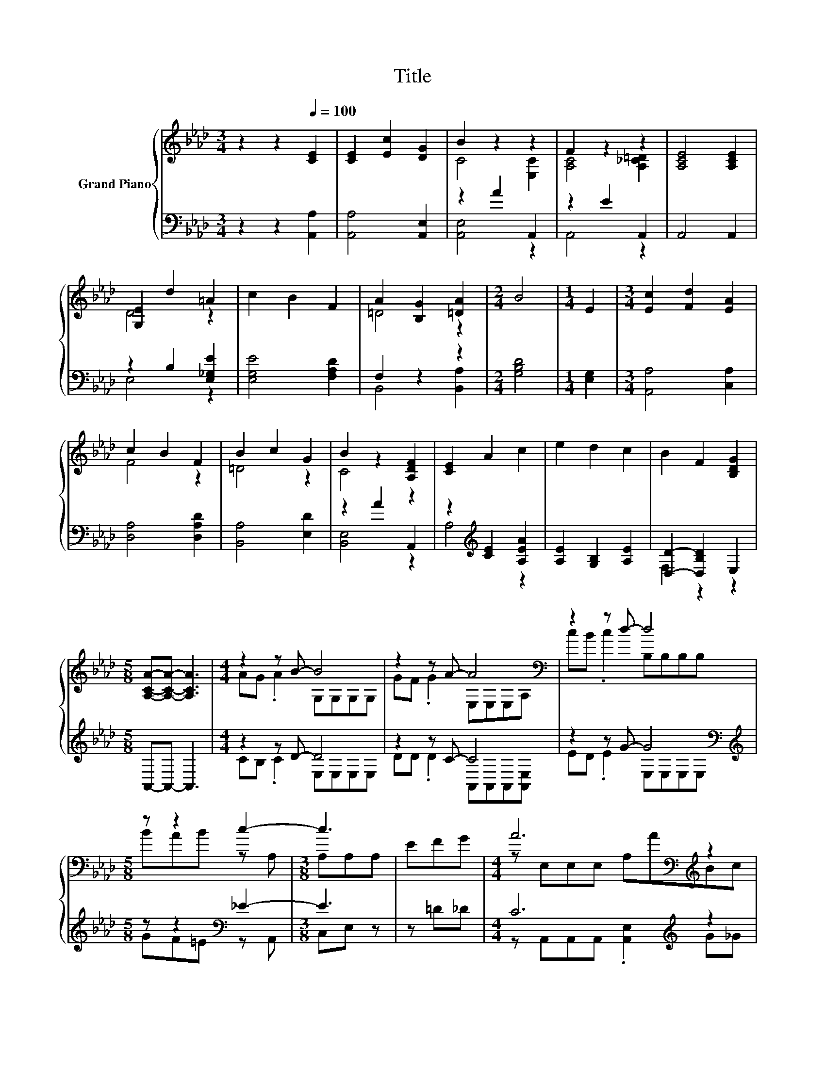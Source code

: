 X:1
T:Title
%%score { ( 1 3 ) | ( 2 4 ) }
L:1/8
M:3/4
K:Ab
V:1 treble nm="Grand Piano"
V:3 treble 
V:2 bass 
V:4 bass 
V:1
 z2 z2[Q:1/4=100] [CE]2 | [CE]2 [Ec]2 [DG]2 | B2 z2 z2 | F2 z2 z2 | [A,CE]4 [A,CE]2 | %5
 [G,E]2 d2 =A2 | c2 B2 F2 | A2 [B,G]2 [=DA]2 |[M:2/4] B4 |[M:1/4] E2 |[M:3/4] [Ec]2 [Fd]2 [EA]2 | %11
 c2 B2 F2 | B2 c2 G2 | B2 z2 [A,DF]2 | [CE]2 A2 c2 | e2 d2 c2 | B2 F2 [B,DG]2 | %17
[M:5/8] [A,CA]-[A,CA]- [A,CA]3 |[M:4/4] z2 z B- B4 | z2 z A- A4[K:bass] | z2 z d- d4 | %21
[M:5/8] z z2 c2- |[M:3/8] c3 | EFG |[M:4/4] A6[K:bass][K:treble] z2 | %25
[M:17/16] d/-d/-d/-d/-d/-d/-d/-d-<d z/ z/ z/ z/ z |[M:4/4] [Ae]3 [Gd] [EGc]2 [DGB]2 | %27
[M:5/8] [CEA]-[CEA]- [CEA]3 |] %28
V:2
 z2 z2 [A,,A,]2 | [A,,A,]4 [A,,E,]2 | z2 A2 A,,2 | z2 E2 A,,2 | A,,4 A,,2 | z2 B,2 [E,_G,E]2 | %6
 [E,G,E]4 [F,A,D]2 | F,2 z2 z2 |[M:2/4] [G,B,D]4 |[M:1/4] [E,G,]2 |[M:3/4] [A,,A,]4 [C,A,]2 | %11
 [D,A,]4 [D,A,D]2 | [B,,A,]4 [E,D]2 | z2 A2 A,,2 | z2[K:treble] [CE]2 [A,EA]2 | %15
 [A,E]2 [G,B,]2 [A,E]2 | [D,D]2- [D,B,D]2 E,2 |[M:5/8] A,,-A,,- A,,3 |[M:4/4] z2 z D- D4 | %19
 z2 z C- C4 | z2 z G- G4[K:bass] |[M:5/8][K:treble] z z2[K:bass] _E2- |[M:3/8] E3 | z =D_D | %24
[M:4/4] C6[K:treble] z2 |[M:17/16] F/-F/-F/-F/-F/-F/-F/-F-<F[K:bass] z/ z/ z/ z/ z | %26
[M:4/4] [E,C]3 [E,B,] E,2 E,2 |[M:5/8] A,,-A,,- A,,3 |] %28
V:3
 x6 | x6 | C4 [E,C]2 | [A,C]4 [A,_C=D]2 | x6 | D4 z2 | x6 | =D4 z2 |[M:2/4] x4 |[M:1/4] x2 | %10
[M:3/4] x6 | F4 z2 | =D4 z2 | C4 z2 | x6 | x6 | x6 |[M:5/8] x5 |[M:4/4] AG .A2 G,G,G,G, | %19
 GF .G2 E,[K:bass]E,E,A, | cB .c2 B,B,B,B, |[M:5/8] BAB z A, |[M:3/8] A,A,A, | x3 | %24
[M:4/4] z[K:bass] E,E,E, A,[K:treble]ABc |[M:17/16] z A,A,A,A,3/2[DAd][Ae][Af] |[M:4/4] x8 | %27
[M:5/8] x5 |] %28
V:4
 x6 | x6 | [A,,E,]4 z2 | A,,4 z2 | x6 | E,4 z2 | x6 | B,,4 [B,,A,]2 |[M:2/4] x4 |[M:1/4] x2 | %10
[M:3/4] x6 | x6 | x6 | [B,,E,]4 z2 | A,4[K:treble] z2 | x6 | F,2 z2 z2 |[M:5/8] x5 | %18
[M:4/4] CB, .C2 E,E,E,E, | DD .D2 A,,A,,A,,[A,,E,] | ED .E2 E,[K:bass]E,E,E, | %21
[M:5/8][K:treble] GF[K:bass]=E z A,, |[M:3/8] C,E, z | x3 | %24
[M:4/4] z A,,A,,A,, .[A,,E,]2[K:treble] G_G |[M:17/16] z D,D,D,D,3/2[K:bass]F,[E,C][=D,_C] | %26
[M:4/4] x8 |[M:5/8] x5 |] %28

